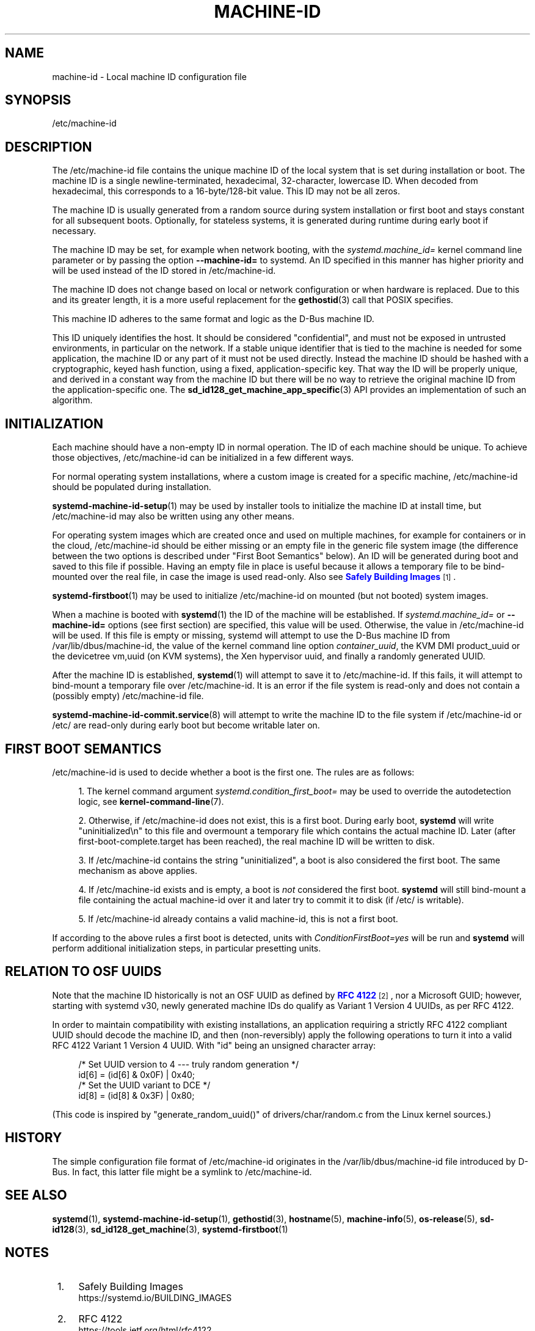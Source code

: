 '\" t
.TH "MACHINE\-ID" "5" "" "systemd 256.4" "machine-id"
.\" -----------------------------------------------------------------
.\" * Define some portability stuff
.\" -----------------------------------------------------------------
.\" ~~~~~~~~~~~~~~~~~~~~~~~~~~~~~~~~~~~~~~~~~~~~~~~~~~~~~~~~~~~~~~~~~
.\" http://bugs.debian.org/507673
.\" http://lists.gnu.org/archive/html/groff/2009-02/msg00013.html
.\" ~~~~~~~~~~~~~~~~~~~~~~~~~~~~~~~~~~~~~~~~~~~~~~~~~~~~~~~~~~~~~~~~~
.ie \n(.g .ds Aq \(aq
.el       .ds Aq '
.\" -----------------------------------------------------------------
.\" * set default formatting
.\" -----------------------------------------------------------------
.\" disable hyphenation
.nh
.\" disable justification (adjust text to left margin only)
.ad l
.\" -----------------------------------------------------------------
.\" * MAIN CONTENT STARTS HERE *
.\" -----------------------------------------------------------------
.SH "NAME"
machine-id \- Local machine ID configuration file
.SH "SYNOPSIS"
.PP
/etc/machine\-id
.SH "DESCRIPTION"
.PP
The
/etc/machine\-id
file contains the unique machine ID of the local system that is set during installation or boot\&. The machine ID is a single newline\-terminated, hexadecimal, 32\-character, lowercase ID\&. When decoded from hexadecimal, this corresponds to a 16\-byte/128\-bit value\&. This ID may not be all zeros\&.
.PP
The machine ID is usually generated from a random source during system installation or first boot and stays constant for all subsequent boots\&. Optionally, for stateless systems, it is generated during runtime during early boot if necessary\&.
.PP
The machine ID may be set, for example when network booting, with the
\fIsystemd\&.machine_id=\fR
kernel command line parameter or by passing the option
\fB\-\-machine\-id=\fR
to systemd\&. An ID specified in this manner has higher priority and will be used instead of the ID stored in
/etc/machine\-id\&.
.PP
The machine ID does not change based on local or network configuration or when hardware is replaced\&. Due to this and its greater length, it is a more useful replacement for the
\fBgethostid\fR(3)
call that POSIX specifies\&.
.PP
This machine ID adheres to the same format and logic as the D\-Bus machine ID\&.
.PP
This ID uniquely identifies the host\&. It should be considered "confidential", and must not be exposed in untrusted environments, in particular on the network\&. If a stable unique identifier that is tied to the machine is needed for some application, the machine ID or any part of it must not be used directly\&. Instead the machine ID should be hashed with a cryptographic, keyed hash function, using a fixed, application\-specific key\&. That way the ID will be properly unique, and derived in a constant way from the machine ID but there will be no way to retrieve the original machine ID from the application\-specific one\&. The
\fBsd_id128_get_machine_app_specific\fR(3)
API provides an implementation of such an algorithm\&.
.SH "INITIALIZATION"
.PP
Each machine should have a non\-empty ID in normal operation\&. The ID of each machine should be unique\&. To achieve those objectives,
/etc/machine\-id
can be initialized in a few different ways\&.
.PP
For normal operating system installations, where a custom image is created for a specific machine,
/etc/machine\-id
should be populated during installation\&.
.PP
\fBsystemd-machine-id-setup\fR(1)
may be used by installer tools to initialize the machine ID at install time, but
/etc/machine\-id
may also be written using any other means\&.
.PP
For operating system images which are created once and used on multiple machines, for example for containers or in the cloud,
/etc/machine\-id
should be either missing or an empty file in the generic file system image (the difference between the two options is described under "First Boot Semantics" below)\&. An ID will be generated during boot and saved to this file if possible\&. Having an empty file in place is useful because it allows a temporary file to be bind\-mounted over the real file, in case the image is used read\-only\&. Also see
\m[blue]\fBSafely Building Images\fR\m[]\&\s-2\u[1]\d\s+2\&.
.PP
\fBsystemd-firstboot\fR(1)
may be used to initialize
/etc/machine\-id
on mounted (but not booted) system images\&.
.PP
When a machine is booted with
\fBsystemd\fR(1)
the ID of the machine will be established\&. If
\fIsystemd\&.machine_id=\fR
or
\fB\-\-machine\-id=\fR
options (see first section) are specified, this value will be used\&. Otherwise, the value in
/etc/machine\-id
will be used\&. If this file is empty or missing,
systemd
will attempt to use the D\-Bus machine ID from
/var/lib/dbus/machine\-id, the value of the kernel command line option
\fIcontainer_uuid\fR, the KVM DMI
product_uuid
or the devicetree
vm,uuid
(on KVM systems), the Xen hypervisor
uuid, and finally a randomly generated UUID\&.
.PP
After the machine ID is established,
\fBsystemd\fR(1)
will attempt to save it to
/etc/machine\-id\&. If this fails, it will attempt to bind\-mount a temporary file over
/etc/machine\-id\&. It is an error if the file system is read\-only and does not contain a (possibly empty)
/etc/machine\-id
file\&.
.PP
\fBsystemd-machine-id-commit.service\fR(8)
will attempt to write the machine ID to the file system if
/etc/machine\-id
or
/etc/
are read\-only during early boot but become writable later on\&.
.SH "FIRST BOOT SEMANTICS"
.PP
/etc/machine\-id
is used to decide whether a boot is the first one\&. The rules are as follows:
.sp
.RS 4
.ie n \{\
\h'-04' 1.\h'+01'\c
.\}
.el \{\
.sp -1
.IP "  1." 4.2
.\}
The kernel command argument
\fIsystemd\&.condition_first_boot=\fR
may be used to override the autodetection logic, see
\fBkernel-command-line\fR(7)\&.
.RE
.sp
.RS 4
.ie n \{\
\h'-04' 2.\h'+01'\c
.\}
.el \{\
.sp -1
.IP "  2." 4.2
.\}
Otherwise, if
/etc/machine\-id
does not exist, this is a first boot\&. During early boot,
\fBsystemd\fR
will write
"uninitialized\en"
to this file and overmount a temporary file which contains the actual machine ID\&. Later (after
first\-boot\-complete\&.target
has been reached), the real machine ID will be written to disk\&.
.RE
.sp
.RS 4
.ie n \{\
\h'-04' 3.\h'+01'\c
.\}
.el \{\
.sp -1
.IP "  3." 4.2
.\}
If
/etc/machine\-id
contains the string
"uninitialized", a boot is also considered the first boot\&. The same mechanism as above applies\&.
.RE
.sp
.RS 4
.ie n \{\
\h'-04' 4.\h'+01'\c
.\}
.el \{\
.sp -1
.IP "  4." 4.2
.\}
If
/etc/machine\-id
exists and is empty, a boot is
\fInot\fR
considered the first boot\&.
\fBsystemd\fR
will still bind\-mount a file containing the actual machine\-id over it and later try to commit it to disk (if
/etc/
is writable)\&.
.RE
.sp
.RS 4
.ie n \{\
\h'-04' 5.\h'+01'\c
.\}
.el \{\
.sp -1
.IP "  5." 4.2
.\}
If
/etc/machine\-id
already contains a valid machine\-id, this is not a first boot\&.
.RE
.PP
If according to the above rules a first boot is detected, units with
\fIConditionFirstBoot=yes\fR
will be run and
\fBsystemd\fR
will perform additional initialization steps, in particular presetting units\&.
.SH "RELATION TO OSF UUIDS"
.PP
Note that the machine ID historically is not an OSF UUID as defined by
\m[blue]\fBRFC 4122\fR\m[]\&\s-2\u[2]\d\s+2, nor a Microsoft GUID; however, starting with systemd v30, newly generated machine IDs do qualify as Variant 1 Version 4 UUIDs, as per RFC 4122\&.
.PP
In order to maintain compatibility with existing installations, an application requiring a strictly RFC 4122 compliant UUID should decode the machine ID, and then (non\-reversibly) apply the following operations to turn it into a valid RFC 4122 Variant 1 Version 4 UUID\&. With
"id"
being an unsigned character array:
.sp
.if n \{\
.RS 4
.\}
.nf
/* Set UUID version to 4 \-\-\- truly random generation */
id[6] = (id[6] & 0x0F) | 0x40;
/* Set the UUID variant to DCE */
id[8] = (id[8] & 0x3F) | 0x80;
.fi
.if n \{\
.RE
.\}
.PP
(This code is inspired by
"generate_random_uuid()"
of
drivers/char/random\&.c
from the Linux kernel sources\&.)
.SH "HISTORY"
.PP
The simple configuration file format of
/etc/machine\-id
originates in the
/var/lib/dbus/machine\-id
file introduced by D\-Bus\&. In fact, this latter file might be a symlink to
/etc/machine\-id\&.
.SH "SEE ALSO"
.PP
\fBsystemd\fR(1), \fBsystemd-machine-id-setup\fR(1), \fBgethostid\fR(3), \fBhostname\fR(5), \fBmachine-info\fR(5), \fBos-release\fR(5), \fBsd-id128\fR(3), \fBsd_id128_get_machine\fR(3), \fBsystemd-firstboot\fR(1)
.SH "NOTES"
.IP " 1." 4
Safely Building Images
.RS 4
\%https://systemd.io/BUILDING_IMAGES
.RE
.IP " 2." 4
RFC 4122
.RS 4
\%https://tools.ietf.org/html/rfc4122
.RE

